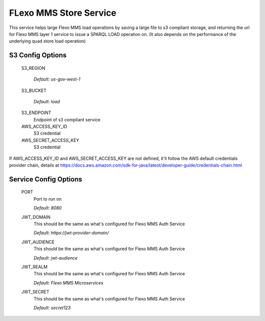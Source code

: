 =================
FLexo MMS Store Service
=================

This service helps large Flexo MMS load operations by saving a large file to s3 compliant storage, and returning the url for Flexo MMS layer 1 service to issue a SPARQL LOAD operation on. (It also depends on the performance of the underlying quad store load operation)

S3 Config Options
--------------------

  S3_REGION

    | `Default: us-gov-west-1`

  S3_BUCKET

    | `Default: load`

  S3_ENDPOINT
    Endpoint of s3 compliant service

  AWS_ACCESS_KEY_ID
    S3 credential

  AWS_SECRET_ACCESS_KEY
    S3 credential

If AWS_ACCESS_KEY_ID and AWS_SECRET_ACCESS_KEY are not defined, it'll follow the AWS default credentials provider chain, details at https://docs.aws.amazon.com/sdk-for-java/latest/developer-guide/credentials-chain.html

Service Config Options
-----------------------

  PORT
    Port to run on

    | `Default: 8080`

  JWT_DOMAIN
    This should be the same as what's configured for Flexo MMS Auth Service

    | `Default: https://jwt-provider-domain/`

  JWT_AUDIENCE
    This should be the same as what's configured for Flexo MMS Auth Service

    | `Default: jwt-audience`

  JWT_REALM
    This should be the same as what's configured for Flexo MMS Auth Service

    | `Default: Flexo MMS Microservices`

  JWT_SECRET
    This should be the same as what's configured for Flexo MMS Auth Service

    | `Default: secret123`
